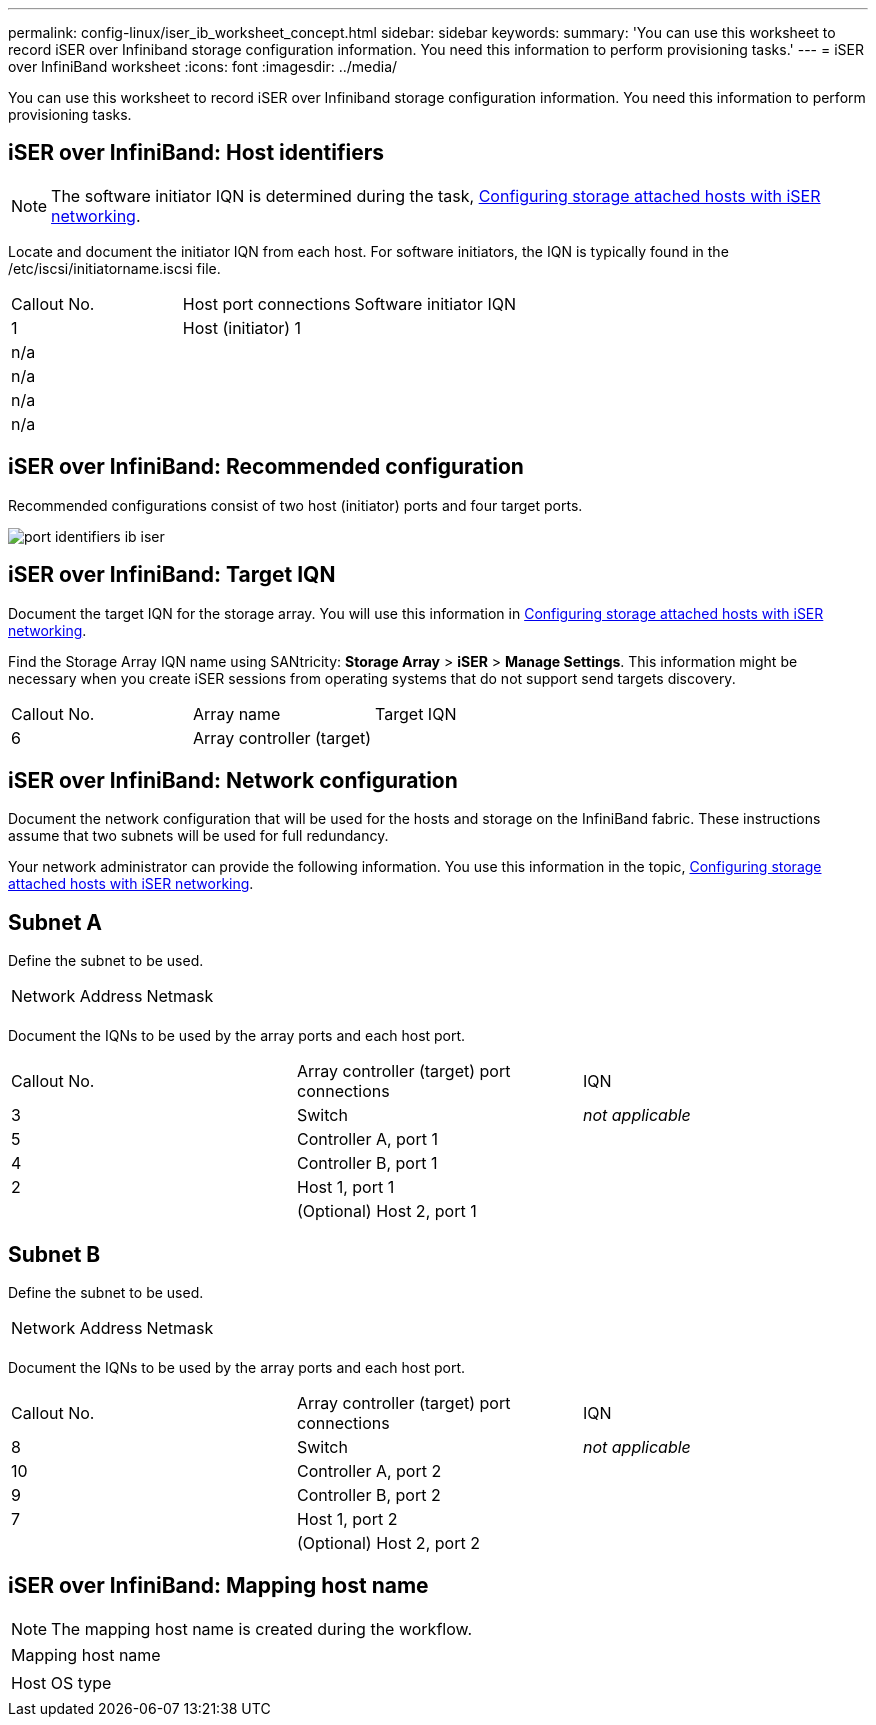 ---
permalink: config-linux/iser_ib_worksheet_concept.html
sidebar: sidebar
keywords: 
summary: 'You can use this worksheet to record iSER over Infiniband storage configuration information. You need this information to perform provisioning tasks.'
---
= iSER over InfiniBand worksheet
:icons: font
:imagesdir: ../media/

[.lead]
You can use this worksheet to record iSER over Infiniband storage configuration information. You need this information to perform provisioning tasks.

== iSER over InfiniBand: Host identifiers

NOTE: The software initiator IQN is determined during the task, xref:iser_ib_configure_network_attached_hosts_task.adoc[Configuring storage attached hosts with iSER networking].

Locate and document the initiator IQN from each host. For software initiators, the IQN is typically found in the /etc/iscsi/initiatorname.iscsi file.

|===
| Callout No.| Host port connections| Software initiator IQN
a|
1
a|
Host (initiator) 1
a|
 
a|
n/a
a|
 
a|
 
a|
n/a
a|
 
a|
 
a|
n/a
a|
 
a|
 
a|
n/a
a|
 
a|
 
|===

== iSER over InfiniBand: Recommended configuration

Recommended configurations consist of two host (initiator) ports and four target ports.

image::../media/port_identifiers_ib_iser.gif[]

== iSER over InfiniBand: Target IQN

Document the target IQN for the storage array. You will use this information in xref:iser_ib_configure_network_attached_hosts_task.adoc[Configuring storage attached hosts with iSER networking].

Find the Storage Array IQN name using SANtricity: *Storage Array* > *iSER* > *Manage Settings*. This information might be necessary when you create iSER sessions from operating systems that do not support send targets discovery.

|===
| Callout No.| Array name| Target IQN
a|
6
a|
Array controller (target)
a|
 
|===

== iSER over InfiniBand: Network configuration

Document the network configuration that will be used for the hosts and storage on the InfiniBand fabric. These instructions assume that two subnets will be used for full redundancy.

Your network administrator can provide the following information. You use this information in the topic, xref:iser_ib_configure_network_attached_hosts_task.adoc[Configuring storage attached hosts with iSER networking].

== Subnet A

Define the subnet to be used.

|===
| Network Address| Netmask
a|
 
a|
 
|===
Document the IQNs to be used by the array ports and each host port.

|===
| Callout No.| Array controller (target) port connections| IQN
a|
3
a|
Switch
a|
_not applicable_
a|
5
a|
Controller A, port 1
a|
 
a|
4
a|
Controller B, port 1
a|
 
a|
2
a|
Host 1, port 1
a|
 
a|
 
a|
(Optional) Host 2, port 1
a|
 
|===

== Subnet B

Define the subnet to be used.

|===
| Network Address| Netmask
a|
 
a|
 
|===
Document the IQNs to be used by the array ports and each host port.

|===
| Callout No.| Array controller (target) port connections| IQN
a|
8
a|
Switch
a|
_not applicable_
a|
10
a|
Controller A, port 2
a|
 
a|
9
a|
Controller B, port 2
a|
 
a|
7
a|
Host 1, port 2
a|
 
a|
 
a|
(Optional) Host 2, port 2
a|
 
|===

== iSER over InfiniBand: Mapping host name

NOTE: The mapping host name is created during the workflow.

|===
a|
Mapping host name
a|
 
a|
Host OS type
a|
 
|===
